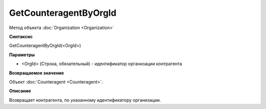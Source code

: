 ﻿GetCounteragentByOrgId
===================

Метод объекта :doc:`Organization <Organization>`

**Синтаксис**


GetCounteragentByOrgId(<OrgId>)

**Параметры**


-  <OrgId> (Строка, обязательный) - идентификатор организации контрагента

**Возвращаемое значение**


Объект :doc:`Counteragent <Counteragent>`.

**Описание**


Возвращает контрагента, по указанному идентификатору организации.
